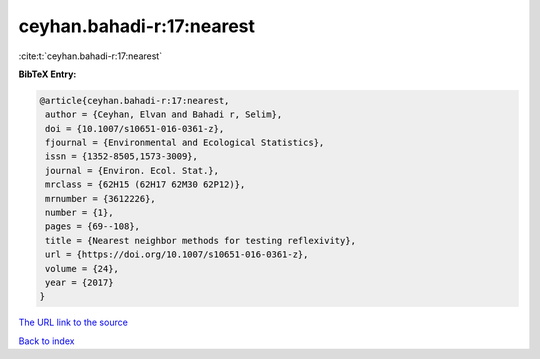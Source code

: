 ceyhan.bahadi-r:17:nearest
==========================

:cite:t:`ceyhan.bahadi-r:17:nearest`

**BibTeX Entry:**

.. code-block:: bibtex

   @article{ceyhan.bahadi-r:17:nearest,
    author = {Ceyhan, Elvan and Bahadi r, Selim},
    doi = {10.1007/s10651-016-0361-z},
    fjournal = {Environmental and Ecological Statistics},
    issn = {1352-8505,1573-3009},
    journal = {Environ. Ecol. Stat.},
    mrclass = {62H15 (62H17 62M30 62P12)},
    mrnumber = {3612226},
    number = {1},
    pages = {69--108},
    title = {Nearest neighbor methods for testing reflexivity},
    url = {https://doi.org/10.1007/s10651-016-0361-z},
    volume = {24},
    year = {2017}
   }

`The URL link to the source <ttps://doi.org/10.1007/s10651-016-0361-z}>`__


`Back to index <../By-Cite-Keys.html>`__
